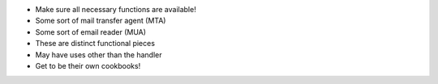 .. The contents of this file are included in multiple slide decks.
.. This file should not be changed in a way that hinders its ability to appear in multiple slide decks.

* Make sure all necessary functions are available!
* Some sort of mail transfer agent (MTA)
* Some sort of email reader (MUA)
* These are distinct functional pieces
* May have uses other than the handler
* Get to be their own cookbooks!
